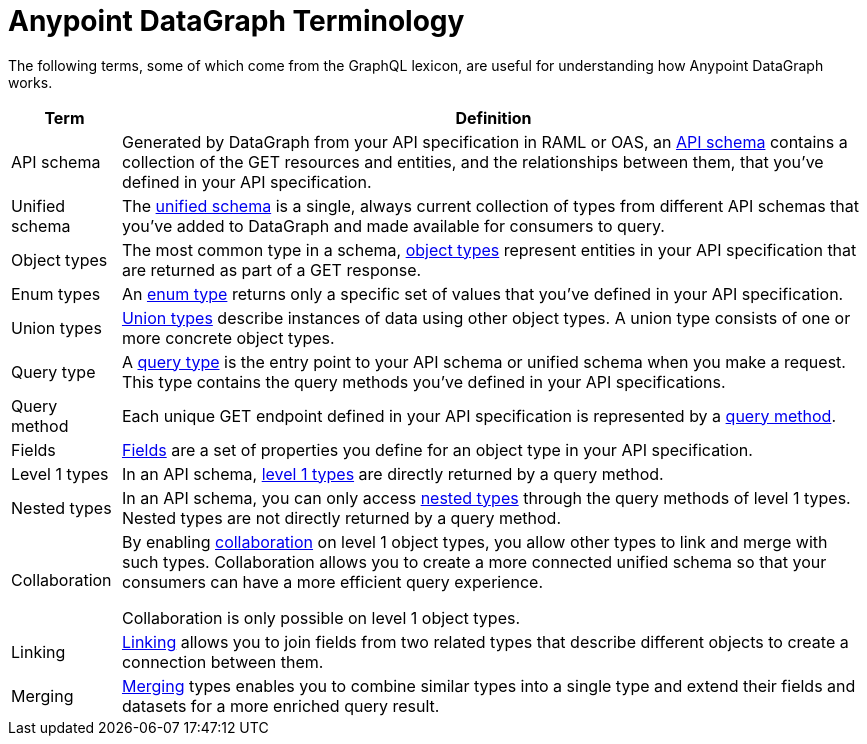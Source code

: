 = Anypoint DataGraph Terminology

The following terms, some of which come from the GraphQL lexicon, are useful for understanding how Anypoint DataGraph works.

[%header%autowidth.spread]
|===
|Term |Definition
|API schema |Generated by DataGraph from your API specification in RAML or OAS, an xref:schemas.adoc[API schema] contains a collection of the GET resources and entities, and the relationships between them, that you’ve defined in your API specification.
|Unified schema |The xref:index.adoc#the-unified-schema[unified schema] is a single, always current collection of types from different API schemas that you’ve added to DataGraph and made available for consumers to query.
|Object types |The most common type in a schema, xref:schemas.adoc#object-types-and-fields[object types] represent entities in your API specification that are returned as part of a GET response.
|Enum types |An xref:schemas.adoc#enum-types[enum type] returns only a specific set of values that you’ve defined in your API specification.
|Union types |xref:schemas.adoc#union-types[Union types] describe instances of data using other object types. A union type consists of one or more concrete object types.
|Query type |A xref:schemas.adoc#query-types[query type] is the entry point to your API schema or unified schema when you make a request. This type contains the query methods you’ve defined in your API specifications.
|Query method |Each unique GET endpoint defined in your API specification is represented by a xref:schemas.adoc#query-types[query method].
|Fields |xref:schemas.adoc#object-types-and-fields[Fields] are a set of properties you define for an object type in your API specification.
|Level 1 types |In an API schema, xref:schemas.adoc#level-1-nested-types[level 1 types] are directly returned by a query method.
|Nested types |In an API schema, you can only access xref:schemas.adoc#level-1-nested-types[nested types] through the query methods of level 1 types. Nested types are not directly returned by a query method.
|Collaboration |By enabling xref:collaboration.adoc[collaboration] on level 1 object types, you allow other types to link and merge with such types. Collaboration allows you to create a more connected unified schema so that your consumers can have a more efficient query experience.

Collaboration is only possible on level 1 object types.
|Linking |xref:linking.adoc[Linking] allows you to join fields from two related types that describe different objects to create a connection between them.
|Merging |xref:merge-types.adoc[Merging] types enables you to combine similar types into a single type and extend their fields and datasets for a more enriched query result.
|===
